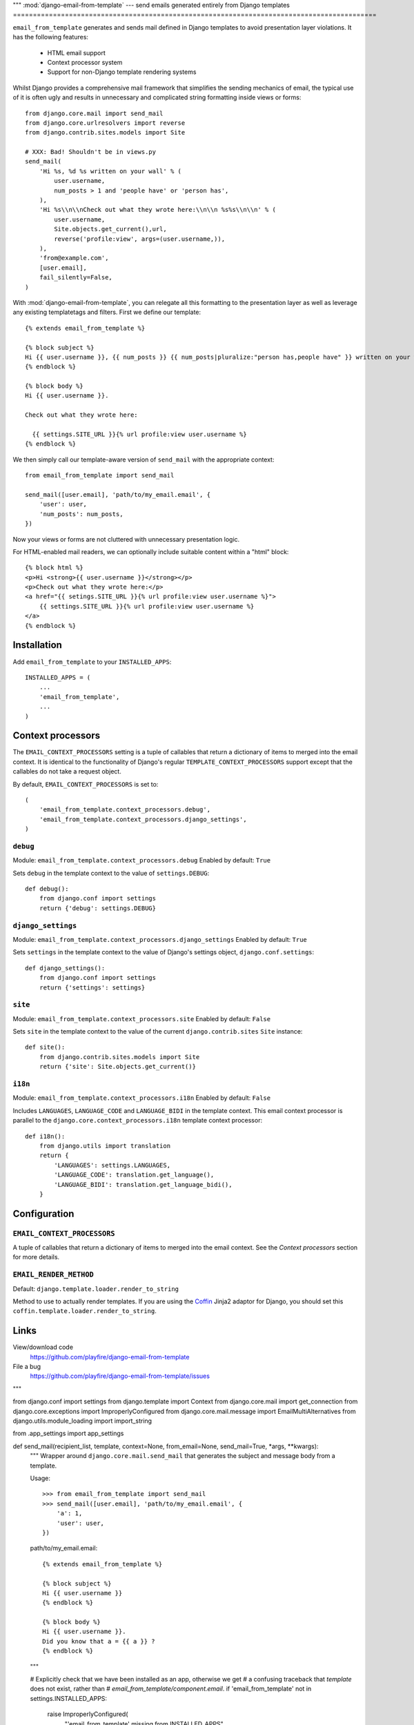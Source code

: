 """
:mod:`django-email-from-template` --- send emails generated entirely from Django templates
===========================================================================================

``email_from_template`` generates and sends mail defined in Django templates to
avoid presentation layer violations. It has the following features:

 * HTML email support
 * Context processor system
 * Support for non-Django template rendering systems

Whilst Django provides a comprehensive mail framework that simplifies the
sending mechanics of email, the typical use of it is often ugly and results in
unnecessary and complicated string formatting inside views or forms::

    from django.core.mail import send_mail
    from django.core.urlresolvers import reverse
    from django.contrib.sites.models import Site

    # XXX: Bad! Shouldn't be in views.py
    send_mail(
        'Hi %s, %d %s written on your wall' % (
            user.username,
            num_posts > 1 and 'people have' or 'person has',
        ),
        'Hi %s\\n\\nCheck out what they wrote here:\\n\\n %s%s\\n\\n' % (
            user.username,
            Site.objects.get_current(),url,
            reverse('profile:view', args=(user.username,)),
        ),
        'from@example.com',
        [user.email],
        fail_silently=False,
    )

With :mod:`django-email-from-template`, you can relegate all this formatting to
the presentation layer as well as leverage any existing templatetags and
filters. First we define our template::

    {% extends email_from_template %}

    {% block subject %}
    Hi {{ user.username }}, {{ num_posts }} {{ num_posts|pluralize:"person has,people have" }} written on your wall
    {% endblock %}

    {% block body %}
    Hi {{ user.username }}.

    Check out what they wrote here:

      {{ settings.SITE_URL }}{% url profile:view user.username %}
    {% endblock %}

We then simply call our template-aware version of ``send_mail`` with the
appropriate context::

    from email_from_template import send_mail

    send_mail([user.email], 'path/to/my_email.email', {
        'user': user,
        'num_posts': num_posts,
    })

Now your views or forms are not cluttered with unnecessary presentation logic.

For HTML-enabled mail readers, we can optionally include suitable content
within a "html" block::

    {% block html %}
    <p>Hi <strong>{{ user.username }}</strong></p>
    <p>Check out what they wrote here:</p>
    <a href="{{ setings.SITE_URL }}{% url profile:view user.username %}">
        {{ settings.SITE_URL }}{% url profile:view user.username %}
    </a>
    {% endblock %}

Installation
------------

Add ``email_from_template`` to your ``INSTALLED_APPS``::

    INSTALLED_APPS = (
        ...
        'email_from_template',
        ...
    )

Context processors
------------------

The ``EMAIL_CONTEXT_PROCESSORS`` setting is a tuple of callables that return a
dictionary of items to merged into the email context. It is identical to the
functionality of Django's regular ``TEMPLATE_CONTEXT_PROCESSORS`` support
except that the callables do not take a request object.

By default, ``EMAIL_CONTEXT_PROCESSORS`` is set to::

    (
        'email_from_template.context_processors.debug',
        'email_from_template.context_processors.django_settings',
    )

``debug``
~~~~~~~~~

Module: ``email_from_template.context_processors.debug``
Enabled by default: ``True``

Sets ``debug`` in the template context to the value of ``settings.DEBUG``::

    def debug():
        from django.conf import settings
        return {'debug': settings.DEBUG}

``django_settings``
~~~~~~~~~~~~~~~~~~~

Module: ``email_from_template.context_processors.django_settings``
Enabled by default: ``True``

Sets ``settings`` in the template context to the value of Django's settings
object, ``django.conf.settings``::

    def django_settings():
        from django.conf import settings
        return {'settings': settings}

``site``
~~~~~~~~

Module: ``email_from_template.context_processors.site``
Enabled by default: ``False``

Sets ``site`` in the template context to the value of the current
``django.contrib.sites`` ``Site`` instance::

    def site():
        from django.contrib.sites.models import Site
        return {'site': Site.objects.get_current()}


``i18n``
~~~~~~~~

Module: ``email_from_template.context_processors.i18n``
Enabled by default: ``False``

Includes ``LANGUAGES``, ``LANGUAGE_CODE`` and ``LANGUAGE_BIDI`` in the template
context. This email context processor is parallel to the
``django.core.context_processors.i18n`` template context processor::

    def i18n():
        from django.utils import translation
        return {
            'LANGUAGES': settings.LANGUAGES,
            'LANGUAGE_CODE': translation.get_language(),
            'LANGUAGE_BIDI': translation.get_language_bidi(),
        }

Configuration
-------------

``EMAIL_CONTEXT_PROCESSORS``
~~~~~~~~~~~~~~~~~~~~~~~~~~~~

A tuple of callables that return a dictionary of items to merged into the email
context. See the `Context processors` section for more details.

``EMAIL_RENDER_METHOD``
~~~~~~~~~~~~~~~~~~~~~~~

Default: ``django.template.loader.render_to_string``

Method to use to actually render templates. If you are using the
`Coffin <github.com/cdleary/coffin>`_ Jinja2 adaptor for Django,
you should set this ``coffin.template.loader.render_to_string``.

Links
-----

View/download code
  https://github.com/playfire/django-email-from-template

File a bug
  https://github.com/playfire/django-email-from-template/issues
"""

from django.conf import settings
from django.template import Context
from django.core.mail import get_connection
from django.core.exceptions import ImproperlyConfigured
from django.core.mail.message import EmailMultiAlternatives
from django.utils.module_loading import import_string

from .app_settings import app_settings

def send_mail(recipient_list, template, context=None, from_email=None, send_mail=True, *args, **kwargs):
    """
    Wrapper around ``django.core.mail.send_mail`` that generates the subject
    and message body from a template.

    Usage::

        >>> from email_from_template import send_mail
        >>> send_mail([user.email], 'path/to/my_email.email', {
            'a': 1,
            'user': user,
        })

    path/to/my_email.email::

        {% extends email_from_template %}

        {% block subject %}
        Hi {{ user.username }}
        {% endblock %}

        {% block body %}
        Hi {{ user.username }}.
        Did you know that a = {{ a }} ?
        {% endblock %}
    """

    # Explicitly check that we have been installed as an app, otherwise we get
    # a confusing traceback that `template` does not exist, rather than
    # `email_from_template/component.email`.
    if 'email_from_template' not in settings.INSTALLED_APPS:
        raise ImproperlyConfigured(
            "'email_from_template' missing from INSTALLED_APPS"
        )

    context = Context(context)
    for fn in [import_string(x) for x in app_settings.CONTEXT_PROCESSORS]:
        context.update(fn())

    render_fn = import_string(app_settings.RENDER_METHOD)

    def render(component, fail_silently=False):
        context.push({
            'email_from_template': 'email_from_template/%s.email' % component,
        })

        txt = render_fn(template, context.flatten()).strip()

        if not fail_silently:
            assert txt, "Refusing to send mail with empty %s - did you forget to" \
                " add a {%% block %s %%} to %s?" % (component, component, template)

        context.pop()

        return txt

    kwargs.setdefault('connection', get_connection(
        username=kwargs.get('auth_user', None),
        password=kwargs.get('auth_password', None),
        fail_silently=kwargs.get('fail_silently', False),
    ))

    mail = EmailMultiAlternatives(
        render('subject').split('\n')[0],
        render('body'),
        from_email,
        recipient_list,
        *args,
        **kwargs
    )

    html_message = render('html', fail_silently=True)
    if html_message:
        mail.attach_alternative(html_message, 'text/html')

    if not send_mail:
        return mail

    return mail.send()

def mail_admins(template, context=None, from_email=None, *args, **kwargs):
    if from_email is None:
        from_email = settings.SERVER_EMAIL

    return send_mail(
        [x[1] for x in settings.ADMINS],
        template,
        context,
        from_email,
        *args,
        **kwargs
    )
